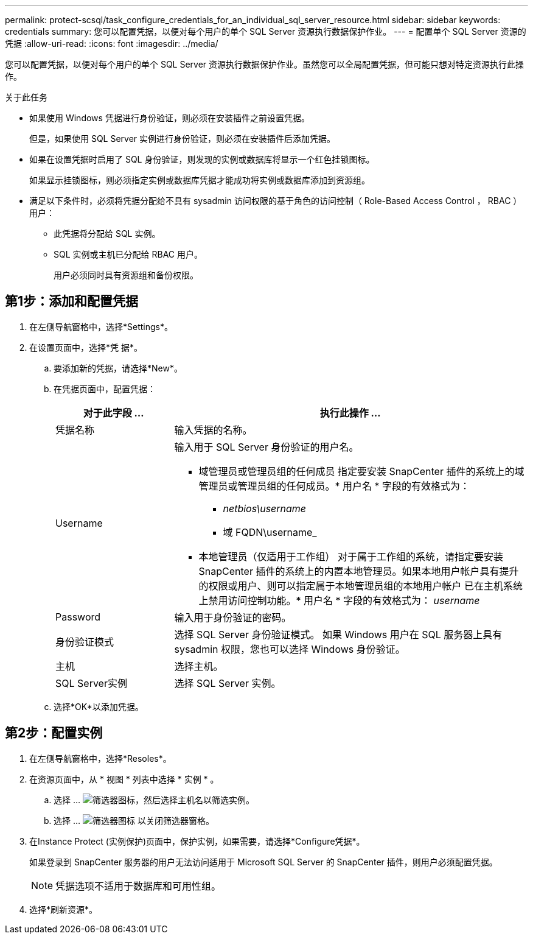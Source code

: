 ---
permalink: protect-scsql/task_configure_credentials_for_an_individual_sql_server_resource.html 
sidebar: sidebar 
keywords: credentials 
summary: 您可以配置凭据，以便对每个用户的单个 SQL Server 资源执行数据保护作业。  
---
= 配置单个 SQL Server 资源的凭据
:allow-uri-read: 
:icons: font
:imagesdir: ../media/


[role="lead"]
您可以配置凭据，以便对每个用户的单个 SQL Server 资源执行数据保护作业。虽然您可以全局配置凭据，但可能只想对特定资源执行此操作。

.关于此任务
* 如果使用 Windows 凭据进行身份验证，则必须在安装插件之前设置凭据。
+
但是，如果使用 SQL Server 实例进行身份验证，则必须在安装插件后添加凭据。

* 如果在设置凭据时启用了 SQL 身份验证，则发现的实例或数据库将显示一个红色挂锁图标。
+
如果显示挂锁图标，则必须指定实例或数据库凭据才能成功将实例或数据库添加到资源组。

* 满足以下条件时，必须将凭据分配给不具有 sysadmin 访问权限的基于角色的访问控制（ Role-Based Access Control ， RBAC ）用户：
+
** 此凭据将分配给 SQL 实例。
** SQL 实例或主机已分配给 RBAC 用户。
+
用户必须同时具有资源组和备份权限。







== 第1步：添加和配置凭据

. 在左侧导航窗格中，选择*Settings*。
. 在设置页面中，选择*凭 据*。
+
.. 要添加新的凭据，请选择*New*。
.. 在凭据页面中，配置凭据：
+
[cols="1,3"]
|===
| 对于此字段 ... | 执行此操作 ... 


 a| 
凭据名称
 a| 
输入凭据的名称。



 a| 
Username
 a| 
输入用于 SQL Server 身份验证的用户名。

*** 域管理员或管理员组的任何成员
指定要安装 SnapCenter 插件的系统上的域管理员或管理员组的任何成员。* 用户名 * 字段的有效格式为：
+
**** _netbios\username_
**** 域 FQDN\username_


*** 本地管理员（仅适用于工作组）
对于属于工作组的系统，请指定要安装 SnapCenter 插件的系统上的内置本地管理员。如果本地用户帐户具有提升的权限或用户、则可以指定属于本地管理员组的本地用户帐户
已在主机系统上禁用访问控制功能。* 用户名 * 字段的有效格式为： _username_




 a| 
Password
 a| 
输入用于身份验证的密码。



 a| 
身份验证模式
 a| 
选择 SQL Server 身份验证模式。
如果 Windows 用户在 SQL 服务器上具有 sysadmin 权限，您也可以选择 Windows 身份验证。



 a| 
主机
 a| 
选择主机。



 a| 
SQL Server实例
 a| 
选择 SQL Server 实例。

|===
.. 选择*OK*以添加凭据。






== 第2步：配置实例

. 在左侧导航窗格中，选择*Resoles*。
. 在资源页面中，从 * 视图 * 列表中选择 * 实例 * 。
+
.. 选择 ... image:../media/filter_icon.gif["筛选器图标"]，然后选择主机名以筛选实例。
.. 选择 ... image:../media/filter_icon.gif["筛选器图标"] 以关闭筛选器窗格。


. 在Instance Protect (实例保护)页面中，保护实例，如果需要，请选择*Configure凭据*。
+
如果登录到 SnapCenter 服务器的用户无法访问适用于 Microsoft SQL Server 的 SnapCenter 插件，则用户必须配置凭据。

+

NOTE: 凭据选项不适用于数据库和可用性组。

. 选择*刷新资源*。

